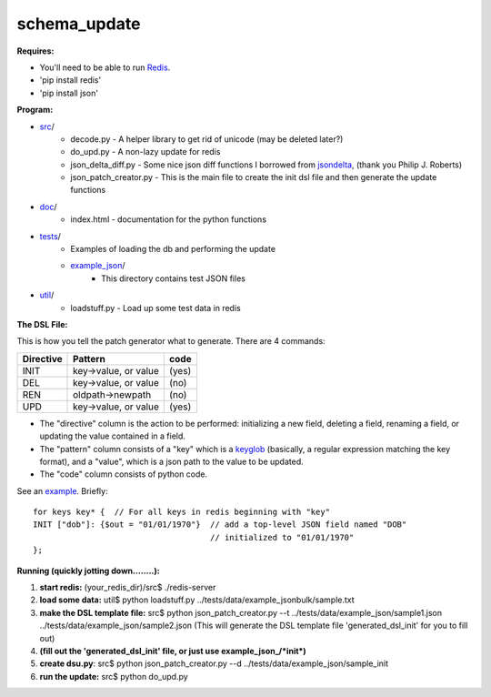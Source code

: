 schema_update
=============

**Requires:**

- You'll need to be able to run Redis_.
- 'pip install redis'
- 'pip install json'

**Program:**
   
- src_/
   * decode.py  - A helper library to get rid of unicode (may be deleted later?)
   * do_upd.py - A non-lazy update for redis
   * json_delta_diff.py  - Some nice json diff functions I borrowed from jsondelta_, (thank you Philip J. Roberts)
   * json_patch_creator.py - This is the main file to create the init dsl file and then generate the update functions
- doc_/
   * index.html - documentation for the python functions
- tests_/
   * Examples of loading the db and performing the update
   * example_json_/
      + This directory contains test JSON files
- util_/
   * loadstuff.py - Load up some test data in redis

**The DSL File:**

This is how you tell the patch generator what to generate.  There are 4 commands:

+-------------+-----------------------+-----------+
| Directive   | Pattern               | code      |
+=============+=======================+===========+
| INIT        | key->value, or value  | (yes)     |
+-------------+-----------------------+-----------+
| DEL         | key->value, or value  | (no)      |
+-------------+-----------------------+-----------+
| REN         | oldpath->newpath      | (no)      |
+-------------+-----------------------+-----------+
| UPD         | key->value, or value  | (yes)     |
+-------------+-----------------------+-----------+

* The "directive" column is the action to be performed: initializing a new field, deleting a field, renaming a field, or updating the value contained in a field.
* The "pattern" column consists of a "key" which is a keyglob_ (basically, a regular expression matching the key format), and a "value", which is a json path to the value to be updated.
* The "code" column consists of python code.

See an example_.  Briefly:

::

 for keys key* {  // For all keys in redis beginning with "key"
 INIT ["dob"]: {$out = "01/01/1970"}  // add a top-level JSON field named "DOB" 
                                      // initialized to "01/01/1970"
 };


**Running  (quickly jotting down........):**

1. **start redis:**   (your_redis_dir)/src$ ./redis-server

2. **load some data:** util$ python loadstuff.py ../tests/data/example_jsonbulk/sample.txt

3. **make the DSL template file:** src$ python json_patch_creator.py --t ../tests/data/example_json/sample1.json ../tests/data/example_json/sample2.json  (This will generate the DSL template file 'generated_dsl_init' for you to fill out)

4. **(fill out the 'generated_dsl_init' file, or just use example_json_/\*init\*)**

5. **create dsu.py**: src$ python json_patch_creator.py --d ../tests/data/example_json/sample_init

6. **run the update:** src$ python do_upd.py



.. _Redis: http://redis.io/download
.. _keyglob: http://redis.io/commands/keys
.. _example:    https://github.com/plum-umd/schema_update/blob/master/tests/data/example_json/sadalage_init
.. _src: https://github.com/plum-umd/schema_update/tree/master/src
.. _doc: https://github.com/plum-umd/schema_update/tree/master/doc
.. _tests: https://github.com/plum-umd/schema_update/tree/master/tests
.. _example_json: https://github.com/plum-umd/schema_update/tree/master/tests/data/example_json
.. _util: https://github.com/plum-umd/schema_update/tree/master/util
.. _jsondelta: http://www.phil-roberts.name/json_delta/

